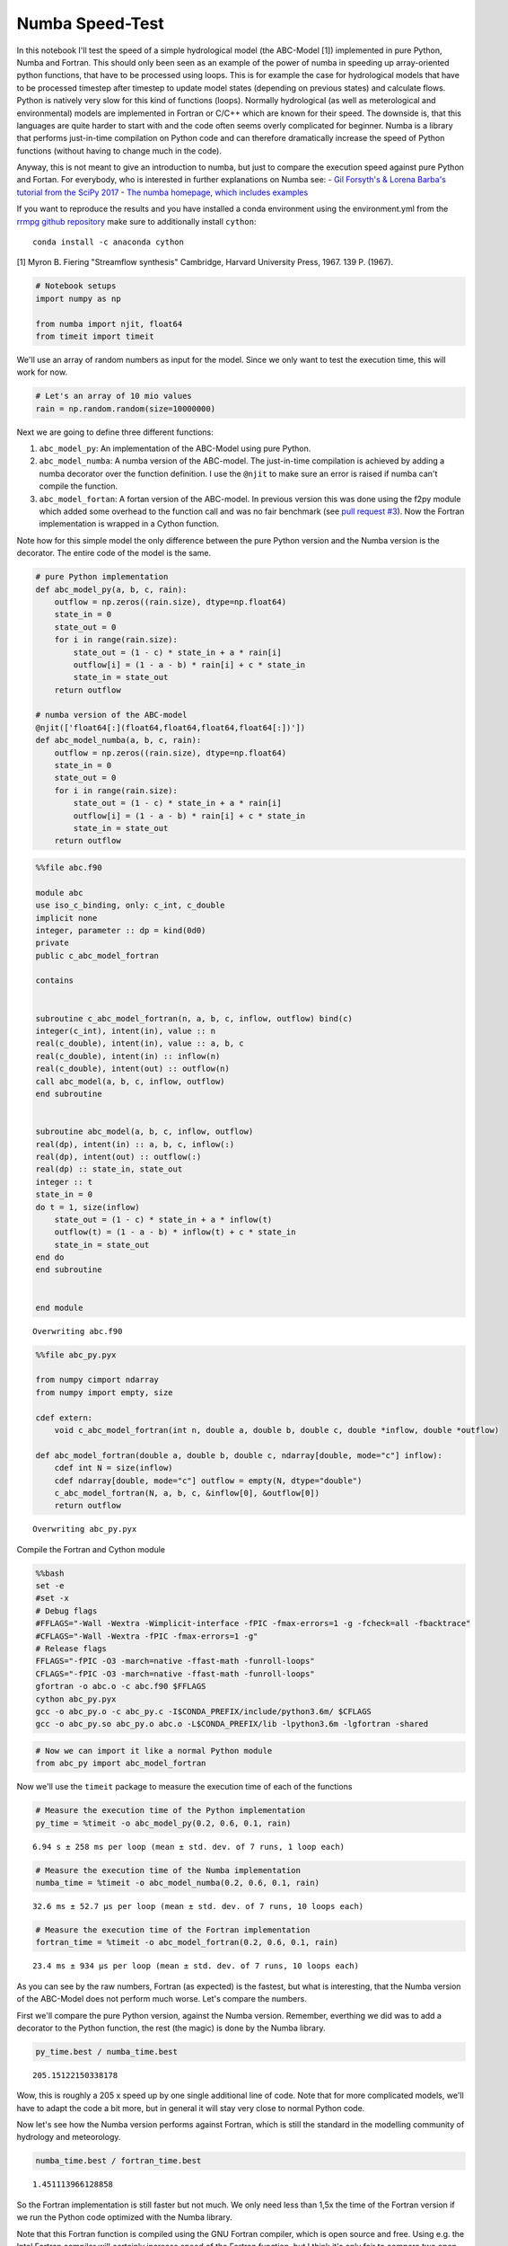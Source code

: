 
Numba Speed-Test
================

In this notebook I'll test the speed of a simple hydrological model (the
ABC-Model [1]) implemented in pure Python, Numba and Fortran. This
should only been seen as an example of the power of numba in speeding up
array-oriented python functions, that have to be processed using loops.
This is for example the case for hydrological models that have to be
processed timestep after timestep to update model states (depending on
previous states) and calculate flows. Python is natively very slow for
this kind of functions (loops). Normally hydrological (as well as
meterological and environmental) models are implemented in Fortran or
C/C++ which are known for their speed. The downside is, that this
languages are quite harder to start with and the code often seems overly
complicated for beginner. Numba is a library that performs just-in-time
compilation on Python code and can therefore dramatically increase the
speed of Python functions (without having to change much in the code).

Anyway, this is not meant to give an introduction to numba, but just to
compare the execution speed against pure Python and Fortan. For
everybody, who is interested in further explanations on Numba see: -
`Gil Forsyth's & Lorena Barba's tutorial from the SciPy
2017 <https://www.youtube.com/watch?v=1AwG0T4gaO0>`__ - `The numba
homepage, which includes examples <https://numba.pydata.org/>`__

If you want to reproduce the results and you have installed a conda
environment using the environment.yml from the `rrmpg github
repository <https://github.com/kratzert/RRMPG/blob/master/environment.yml>`__
make sure to additionally install ``cython``:

::

    conda install -c anaconda cython

[1] Myron B. Fiering "Streamflow synthesis" Cambridge, Harvard
University Press, 1967. 139 P. (1967).

.. code:: python

    # Notebook setups
    import numpy as np

    from numba import njit, float64
    from timeit import timeit

We'll use an array of random numbers as input for the model. Since we
only want to test the execution time, this will work for now.

.. code:: python

    # Let's an array of 10 mio values
    rain = np.random.random(size=10000000)

Next we are going to define three different functions:

1. ``abc_model_py``: An implementation of the ABC-Model using pure
   Python.
2. ``abc_model_numba``: A numba version of the ABC-model. The
   just-in-time compilation is achieved by adding a numba decorator over
   the function definition. I use the ``@njit`` to make sure an error is
   raised if numba can't compile the function.
3. ``abc_model_fortan``: A fortan version of the ABC-model. In previous
   version this was done using the f2py module which added some overhead
   to the function call and was no fair benchmark (see `pull request #3 <https://github.com/kratzert/RRMPG/pull/3>`_).
   Now the Fortran implementation is wrapped in a Cython function.

Note how for this simple model the only difference between the pure
Python version and the Numba version is the decorator. The entire code
of the model is the same.

.. code:: python

    # pure Python implementation
    def abc_model_py(a, b, c, rain):
        outflow = np.zeros((rain.size), dtype=np.float64)
        state_in = 0
        state_out = 0
        for i in range(rain.size):
            state_out = (1 - c) * state_in + a * rain[i]
            outflow[i] = (1 - a - b) * rain[i] + c * state_in
            state_in = state_out
        return outflow

    # numba version of the ABC-model
    @njit(['float64[:](float64,float64,float64,float64[:])'])
    def abc_model_numba(a, b, c, rain):
        outflow = np.zeros((rain.size), dtype=np.float64)
        state_in = 0
        state_out = 0
        for i in range(rain.size):
            state_out = (1 - c) * state_in + a * rain[i]
            outflow[i] = (1 - a - b) * rain[i] + c * state_in
            state_in = state_out
        return outflow

.. code:: python

    %%file abc.f90

    module abc
    use iso_c_binding, only: c_int, c_double
    implicit none
    integer, parameter :: dp = kind(0d0)
    private
    public c_abc_model_fortran

    contains


    subroutine c_abc_model_fortran(n, a, b, c, inflow, outflow) bind(c)
    integer(c_int), intent(in), value :: n
    real(c_double), intent(in), value :: a, b, c
    real(c_double), intent(in) :: inflow(n)
    real(c_double), intent(out) :: outflow(n)
    call abc_model(a, b, c, inflow, outflow)
    end subroutine


    subroutine abc_model(a, b, c, inflow, outflow)
    real(dp), intent(in) :: a, b, c, inflow(:)
    real(dp), intent(out) :: outflow(:)
    real(dp) :: state_in, state_out
    integer :: t
    state_in = 0
    do t = 1, size(inflow)
        state_out = (1 - c) * state_in + a * inflow(t)
        outflow(t) = (1 - a - b) * inflow(t) + c * state_in
        state_in = state_out
    end do
    end subroutine


    end module


.. parsed-literal::

    Overwriting abc.f90


.. code:: python

    %%file abc_py.pyx

    from numpy cimport ndarray
    from numpy import empty, size

    cdef extern:
        void c_abc_model_fortran(int n, double a, double b, double c, double *inflow, double *outflow)

    def abc_model_fortran(double a, double b, double c, ndarray[double, mode="c"] inflow):
        cdef int N = size(inflow)
        cdef ndarray[double, mode="c"] outflow = empty(N, dtype="double")
        c_abc_model_fortran(N, a, b, c, &inflow[0], &outflow[0])
        return outflow


.. parsed-literal::

    Overwriting abc_py.pyx


Compile the Fortran and Cython module

.. code:: bash

    %%bash
    set -e
    #set -x
    # Debug flags
    #FFLAGS="-Wall -Wextra -Wimplicit-interface -fPIC -fmax-errors=1 -g -fcheck=all -fbacktrace"
    #CFLAGS="-Wall -Wextra -fPIC -fmax-errors=1 -g"
    # Release flags
    FFLAGS="-fPIC -O3 -march=native -ffast-math -funroll-loops"
    CFLAGS="-fPIC -O3 -march=native -ffast-math -funroll-loops"
    gfortran -o abc.o -c abc.f90 $FFLAGS
    cython abc_py.pyx
    gcc -o abc_py.o -c abc_py.c -I$CONDA_PREFIX/include/python3.6m/ $CFLAGS
    gcc -o abc_py.so abc_py.o abc.o -L$CONDA_PREFIX/lib -lpython3.6m -lgfortran -shared

.. code:: python

    # Now we can import it like a normal Python module
    from abc_py import abc_model_fortran

Now we'll use the ``timeit`` package to measure the execution time of
each of the functions

.. code:: python

    # Measure the execution time of the Python implementation
    py_time = %timeit -o abc_model_py(0.2, 0.6, 0.1, rain)


.. parsed-literal::

    6.94 s ± 258 ms per loop (mean ± std. dev. of 7 runs, 1 loop each)


.. code:: python

    # Measure the execution time of the Numba implementation
    numba_time = %timeit -o abc_model_numba(0.2, 0.6, 0.1, rain)


.. parsed-literal::

    32.6 ms ± 52.7 µs per loop (mean ± std. dev. of 7 runs, 10 loops each)


.. code:: python

    # Measure the execution time of the Fortran implementation
    fortran_time = %timeit -o abc_model_fortran(0.2, 0.6, 0.1, rain)


.. parsed-literal::

    23.4 ms ± 934 µs per loop (mean ± std. dev. of 7 runs, 10 loops each)


As you can see by the raw numbers, Fortran (as expected) is the fastest,
but what is interesting, that the Numba version of the ABC-Model does
not perform much worse. Let's compare the numbers.

First we'll compare the pure Python version, against the Numba version.
Remember, everthing we did was to add a decorator to the Python
function, the rest (the magic) is done by the Numba library.

.. code:: python

    py_time.best / numba_time.best




.. parsed-literal::

    205.15122150338178



Wow, this is roughly a 205 x speed up by one single additional line of
code. Note that for more complicated models, we'll have to adapt the
code a bit more, but in general it will stay very close to normal Python
code.

Now let's see how the Numba version performs against Fortran, which is
still the standard in the modelling community of hydrology and
meteorology.

.. code:: python

    numba_time.best / fortran_time.best




.. parsed-literal::

    1.451113966128858



So the Fortran implementation is still faster but not much. We only need
less than 1,5x the time of the Fortran version if we run the Python code
optimized with the Numba library.

Note that this Fortran function is compiled using the GNU Fortran
compiler, which is open source and free. Using e.g. the Intel Fortran
compiler will certainly increase speed of the Fortran function, but I
think it's only fair to compare two open source and free-of-charge
versions.

**So what does this mean**

We'll see, but you will now have maybe a better idea of this project.
The thing is, we can implement models in Python, that have roughly the
performance of Fortran, but are at the same time less complex to
implement and play around with. We can also save a lot of boilerplate
code we need with Fortran to compiler our code in the most optimal way.
We only need to follow some rules of the Numba library and for the rest,
add one decorator to the function definition. We can run 1000s of
simulations and don't have to wait for ages and we can stay the entire
time in one environment (for simulating and evaluating the results). The
hope is, that this will help fellow students/researchers to better
understand hydrological models and lose fear of what might seem
intimidating at first, follwing a quote by Richard Feynman:

**"What I can not create, I do not understand" - Richard Feynman**
